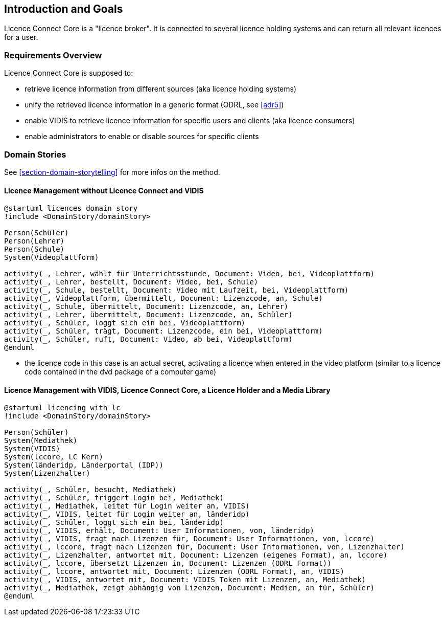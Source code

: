 ifndef::imagesdir[:imagesdir: ../images]

[[section-introduction-and-goals]]
== Introduction and Goals

Licence Connect Core is a "licence broker". 
It is connected to several licence holding systems and can return all relevant licences for a user.

=== Requirements Overview

Licence Connect Core is supposed to:

* retrieve licence information from different sources (aka licence holding systems)
* unify the retrieved licence information in a generic format (ODRL, see <<adr5>>)
* enable VIDIS to retrieve licence information for specific users and clients (aka licence consumers)
* enable administrators to enable or disable sources for specific clients


=== Domain Stories

See <<section-domain-storytelling>> for more infos on the method.

==== Licence Management without Licence Connect and VIDIS

[plantuml]
----
@startuml licences domain story
!include <DomainStory/domainStory>

Person(Schüler)
Person(Lehrer)
Person(Schule)
System(Videoplattform)
 
activity(_, Lehrer, wählt für Unterrichtsstunde, Document: Video, bei, Videoplattform)
activity(_, Lehrer, bestellt, Document: Video, bei, Schule)
activity(_, Schule, bestellt, Document: Video mit Laufzeit, bei, Videoplattform)
activity(_, Videoplattform, übermittelt, Document: Lizenzcode, an, Schule)
activity(_, Schule, übermittelt, Document: Lizenzcode, an, Lehrer)
activity(_, Lehrer, übermittelt, Document: Lizenzcode, an, Schüler)
activity(_, Schüler, loggt sich ein bei, Videoplattform)
activity(_, Schüler, trägt, Document: Lizenzcode, ein bei, Videoplattform)
activity(_, Schüler, ruft, Document: Video, ab bei, Videoplattform)
@enduml
----

* the licence code in this case is an actual secret, activating a licence when entered in the video platform (similar to a licence code contained in the dvd package of a computer game)

==== Licence Management with VIDIS, Licence Connect Core, a Licence Holder and a Media Library

[plantuml]
----
@startuml licencing with lc
!include <DomainStory/domainStory>

Person(Schüler)
System(Mediathek)
System(VIDIS)
System(lccore, LC Kern)
System(länderidp, Länderportal (IDP))
System(Lizenzhalter)
 
activity(_, Schüler, besucht, Mediathek)
activity(_, Schüler, triggert Login bei, Mediathek)
activity(_, Mediathek, leitet für Login weiter an, VIDIS)
activity(_, VIDIS, leitet für Login weiter an, länderidp)
activity(_, Schüler, loggt sich ein bei, länderidp)
activity(_, VIDIS, erhält, Document: User Informationen, von, länderidp)
activity(_, VIDIS, fragt nach Lizenzen für, Document: User Informationen, von, lccore)
activity(_, lccore, fragt nach Lizenzen für, Document: User Informationen, von, Lizenzhalter)
activity(_, Lizenzhalter, antwortet mit, Document: Lizenzen (eigenes Format), an, lccore)
activity(_, lccore, übersetzt Lizenzen in, Document: Lizenzen (ODRL Format))
activity(_, lccore, antwortet mit, Document: Lizenzen (ODRL Format), an, VIDIS)
activity(_, VIDIS, antwortet mit, Document: VIDIS Token mit Lizenzen, an, Mediathek)
activity(_, Mediathek, zeigt abhängig von Lizenzen, Document: Medien, an für, Schüler)
@enduml
----